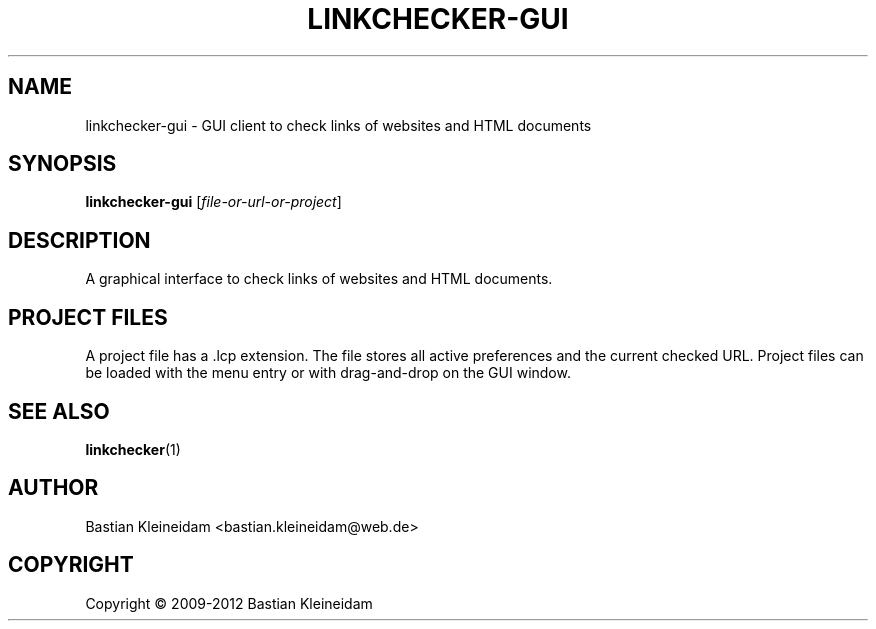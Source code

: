 .TH LINKCHECKER-GUI 1 2009-01-10 "LinkChecker GUI" "LinkChecker GUI client"
.SH NAME
linkchecker-gui - GUI client to check links of websites and HTML documents
.
.SH SYNOPSIS
\fBlinkchecker-gui\fP [\fIfile-or-url-or-project\fP]
.
.SH DESCRIPTION
A graphical interface to check links of websites and HTML documents.
.
.SH PROJECT FILES
A project file has a .lcp extension. The file stores all active preferences
and the current checked URL. Project files can be loaded with the
menu entry or with drag-and-drop on the GUI window.

.SH "SEE ALSO"
\fBlinkchecker\fP(1)
.
.SH AUTHOR
Bastian Kleineidam <bastian.kleineidam@web.de>
.
.SH COPYRIGHT
Copyright \(co 2009-2012 Bastian Kleineidam
